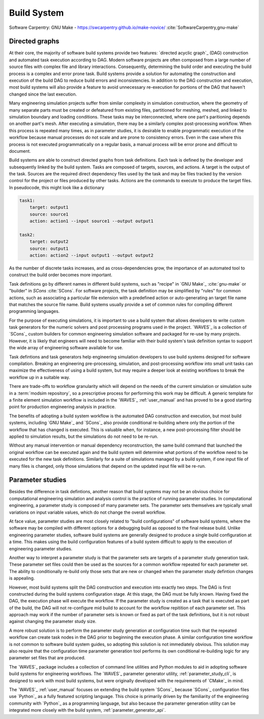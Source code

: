 .. _build_system:

************
Build System
************

Software Carpentry: GNU Make - https://swcarpentry.github.io/make-novice/ :cite:`SoftwareCarpentry,gnu-make`

Directed graphs
---------------

At their core, the majority of software build systems provide two features: `directed acyclic graph`_ (DAG) construction
and automated task execution according to DAG. Modern software projects are often composed from a large number of source
files with complex file and library interactions. Consequently, determining the build order and executing the build
process is a complex and error prone task. Build systems provide a solution for automating the construction and
execution of the build DAG to reduce build errors and inconsistencies. In addition to the DAG construction and
execution, most build systems will also provide a feature to avoid unnecessary re-execution for portions of the DAG that
haven't changed since the last execution.

Many engineering simulation projects suffer from similar complexity in simulation construction, where the geometry of
many separate parts must be created or defeatured from existing files, partitioned for meshing, meshed, and linked to
simulation boundary and loading conditions. These tasks may be interconnected, where one part's paritioning depends on
another part's mesh. After executing a simulation, there may be a similarly complex post-processing workflow. When this
process is repeated many times, as in parameter studies, it is desirable to enable programmatic execution of the
workflow because manual processes do not scale and are prone to consistency errors. Even in the case where this process
is not executed programmatically on a regular basis, a manual process will be error prone and difficult to document.

Build systems are able to construct directed graphs from task definitions. Each task is defined by the developer and
subsequently linked by the build system. Tasks are composed of targets, sources, and actions. A target is the output of
the task. Sources are the required direct dependency files used by the task and may be files tracked by the version
control for the project or files produced by other tasks. Actions are the commands to execute to produce the target
files. In pseudocode, this might look like a dictionary

.. code-block:: YAML

   task1:
       target: output1
       source: source1
       action: action1 --input source1 --output output1

   task2:
       target: output2
       source: output1
       action: action2 --input output1 --output output2

As the number of discrete tasks increases, and as cross-dependencies grow, the importance of an automated tool to
construct the build order becomes more important.

Task definitions go by different names in different build systems, such as "recipe" in `GNU Make`_ :cite:`gnu-make` or
"builder" in `SCons` :cite:`SCons`. For software projects, the task definition may be simplified by "rules" for common
actions, such as associating a particular file extension with a predefined action or auto-generating an target file name
that matches the source file name. Build systems usually provide a set of common rules for compiling different
programming languages.

For the purpose of executing simulations, it is important to use a build system that allows developers to write custom
task generators for the numeric solvers and post processing programs used in the project. `WAVES`_ is a collection of
`SCons`_ custom builders for common engineering simulation software and packaged for re-use by many projects. However,
it is likely that engineers will need to become familiar with their build system's task definition syntax to support the
wide array of engineering software available for use.

Task defintions and task generators help engineering simulation developers to use build systems designed for software
compilation. Breaking an engineering pre-processing, simulation, and post-processing workflow into small unit tasks can
maximize the effectiveness of using a build system, but may require a deeper look at existing workflows to break the
workflow up in a suitable way.

There are trade-offs to workflow granularity which will depend on the needs of the current simulation or simulation
suite in a :term:`modsim repository`, so a prescriptive process for performing this work may be difficult. A generic template
for a finite element simulation workflow is included in the `WAVES`_ :ref:`user_manual` and has proved to be a good
starting point for production engineering analysis in practice.

The benefits of adopting a build system workflow is the automated DAG construction and execution, but most build
systems, including `GNU Make`_ and `SCons`_ also provide conditional re-building where only the portion of the workflow
that has changed is executed. This is valuable when, for instance, a new post-processing filter should be applied to
simulation results, but the simulations do not need to be re-run.

Without any manual intervention or manual dependency reconstruction, the same build command that launched the original
workflow can be executed again and the build system will determine what portions of the workflow need to be executed for
the new task definitions. Similarly for a suite of simulations managed by a build system, if one input file of many
files is changed, only those simulations that depend on the updated input file will be re-run.

Parameter studies
-----------------

Besides the difference in task defintions, another reason that build systems may not be an obvious choice for
computational engineering simulation and analysis control is the practice of running parameter studies. In computational
engineering, a parameter study is composed of many parameter sets. The parameter sets themselves are typically small
variations on input variable values, which do not change the overall workflow.

At face value, parameter studies are most closely related to "build configurations" of software build systems, where the
software may be compiled with different options for a debugging build as opposed to the final release build. Unlike
engineering parameter studies, software build systems are generally designed to produce a single build configuration at
a time. This makes using the build configuration features of a build system difficult to apply to the execution of
engineering parameter studies.

Another way to interpret a parameter study is that the parameter sets are targets of a parameter study generation task.
These parameter set files could then be used as the sources for a common workflow repeated for each parameter set.  The
ability to conditionally re-build only those sets that are new or changed when the parameter study defintion changes is
appealing.

However, most build systems split the DAG construction and execution into exactly two steps. The DAG is first
constructed during the build systems configuration stage. At this stage, the DAG must be fully known. Having fixed the
DAG, the execution phase will execute the workflow. If the parameter study is created as a task that is executed as part
of the build, the DAG will not re-configure mid build to account for the workflow repitition of each parameter set. This
approach may work if the number of parameter sets is known or fixed as part of the task definitions, but it is not
robust against changing the parameter study size.

A more robust solution is to perform the parameter study generation at configuration time such that the repeated
workflow can create task nodes in the DAG prior to beginning the execution phase. A similar configuration time workflow
is not common to software build system guides, so adopting this solution is not immediately obvious. This solution may
also require that the configuration time parameter generation tool performs its own conditional re-building logic for
any parameter set files that are produced.

The `WAVES`_ package includes a collection of command line utilities and Python modules to aid in adopting software
build systems for engineering workflows. The `WAVES`_ parameter generator utility, :ref:`parameter_study_cli`, is
designed to work with most build systems, but were originally developed with the requirements of `CMake`_ in mind.

The `WAVES`_ :ref:`user_manual` focuses on extending the build system `SCons`_ because `SCons`_ configuration files use
`Python`_ as a fully featured scripting language. This choice is primarily driven by the familiarity of the engineering
community with `Python`_ as a programming language, but also because the parameter generation utility can be integrated
more closely with the build system, :ref:`parameter_generator_api`.
